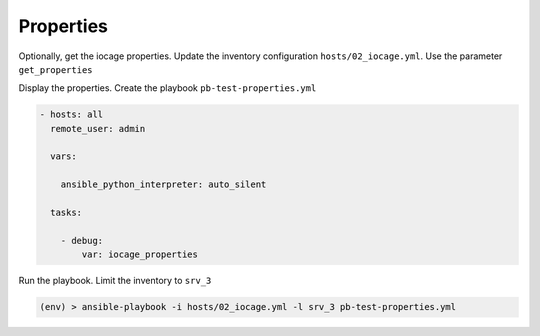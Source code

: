 Properties
^^^^^^^^^^

Optionally, get the iocage properties. Update the inventory configuration
``hosts/02_iocage.yml``. Use the parameter ``get_properties``

.. code-block:: yaml+jinja
   :emphasize-lines: 4

   plugin: vbotka.freebsd.iocage
   host: 10.1.0.73
   user: admin
   get_properties: true
   hooks_results:
     - /var/db/dhclient-hook.address.epair0b
   compose:
     ansible_host: (iocage_hooks.0 == '-') | ternary(iocage_ip4, iocage_hooks.0)

Display the properties. Create the playbook ``pb-test-properties.yml``

.. code-block:: yaml

   - hosts: all
     remote_user: admin

     vars:

       ansible_python_interpreter: auto_silent

     tasks:

       - debug:
           var: iocage_properties

Run the playbook. Limit the inventory to ``srv_3``

.. code-block:: console

   (env) > ansible-playbook -i hosts/02_iocage.yml -l srv_3 pb-test-properties.yml

.. code-block:: yaml
   :force:

   PLAY [all] **********************************************************************************************************

   TASK [debug] ********************************************************************************************************
   ok: [srv_3] =>
       iocage_properties:
           CONFIG_VERSION: '33'
           allow_chflags: '0'
           allow_mlock: '0'
           allow_mount: '1'
           allow_mount_devfs: '0'
           allow_mount_fdescfs: '0'
           allow_mount_fusefs: '0'
           allow_mount_linprocfs: '0'
           allow_mount_linsysfs: '0'
           allow_mount_nullfs: '0'
           allow_mount_procfs: '0'
           allow_mount_tmpfs: '0'
           allow_mount_zfs: '0'
           allow_nfsd: '0'
           allow_quotas: '0'
           allow_raw_sockets: '0'
           allow_set_hostname: '1'
           allow_socket_af: '0'
           allow_sysvipc: '0'
           allow_tun: '0'
           allow_vmm: '0'
           assign_localhost: '0'
           available: readonly
           basejail: '0'
           boot: '0'
           bpf: '1'
           children_max: '0'
           cloned_release: 14.2-RELEASE
           comment: none
           compression: 'on'
           compressratio: readonly
           coredumpsize: 'off'
           count: '1'
           cpuset: 'off'
           cputime: 'off'
           datasize: 'off'
           dedup: 'off'
           defaultrouter: auto
           defaultrouter6: auto
           depends: none
           devfs_ruleset: '4'
           dhcp: '1'
           enforce_statfs: '2'
           exec_clean: '1'
           exec_created: /usr/bin/true
           exec_fib: '0'
           exec_jail_user: root
           exec_poststart: /usr/bin/true
           exec_poststop: /usr/bin/true
           exec_prestart: /usr/bin/true
           exec_prestop: /usr/bin/true
           exec_start: /bin/sh /etc/rc
           exec_stop: /bin/sh /etc/rc.shutdown
           exec_system_jail_user: '0'
           exec_system_user: root
           exec_timeout: '60'
           host_domainname: none
           host_hostname: srv-3
           host_hostuuid: srv_3
           host_time: '1'
           hostid: ea2ba7d1-4fcd-f13f-82e4-8b32c0a03403
           hostid_strict_check: '0'
           interfaces: vnet0:bridge0
           ip4: new
           ip4_addr: none
           ip4_saddrsel: '1'
           ip6: new
           ip6_addr: none
           ip6_saddrsel: '1'
           ip_hostname: '0'
           jail_zfs: '0'
           jail_zfs_dataset: iocage/jails/srv_3/data
           jail_zfs_mountpoint: none
           last_started: '2025-06-11 04:29:23'
           localhost_ip: none
           login_flags: -f root
           mac_prefix: 02a098
           maxproc: 'off'
           memorylocked: 'off'
           memoryuse: 'off'
           min_dyn_devfs_ruleset: '1000'
           mount_devfs: '1'
           mount_fdescfs: '1'
           mount_linprocfs: '0'
           mount_procfs: '0'
           mountpoint: readonly
           msgqqueued: 'off'
           msgqsize: 'off'
           nat: '0'
           nat_backend: ipfw
           nat_forwards: none
           nat_interface: none
           nat_prefix: '172.16'
           nmsgq: 'off'
           notes: none
           nsem: 'off'
           nsemop: 'off'
           nshm: 'off'
           nthr: 'off'
           openfiles: 'off'
           origin: readonly
           owner: root
           pcpu: 'off'
           plugin_name: none
           plugin_repository: none
           priority: '99'
           pseudoterminals: 'off'
           quota: none
           readbps: 'off'
           readiops: 'off'
           release: 14.2-RELEASE-p3
           reservation: none
           resolver: /etc/resolv.conf
           rlimits: 'off'
           rtsold: '0'
           securelevel: '2'
           shmsize: 'off'
           source_template: ansible_client
           stacksize: 'off'
           state: up
           stop_timeout: '30'
           swapuse: 'off'
           sync_state: none
           sync_target: none
           sync_tgt_zpool: none
           sysvmsg: new
           sysvsem: new
           sysvshm: new
           template: '0'
           type: jail
           used: readonly
           vmemoryuse: 'off'
           vnet: '1'
           vnet0_mac: 02a0983da05d 02a0983da05e
           vnet0_mtu: auto
           vnet1_mac: none
           vnet1_mtu: auto
           vnet2_mac: none
           vnet2_mtu: auto
           vnet3_mac: none
           vnet3_mtu: auto
           vnet_default_interface: auto
           vnet_default_mtu: '1500'
           vnet_interfaces: none
           wallclock: 'off'
           writebps: 'off'
           writeiops: 'off'

   PLAY RECAP **********************************************************************************************************
   srv_3                      : ok=1    changed=0    unreachable=0    failed=0    skipped=0    rescued=0    ignored=0
